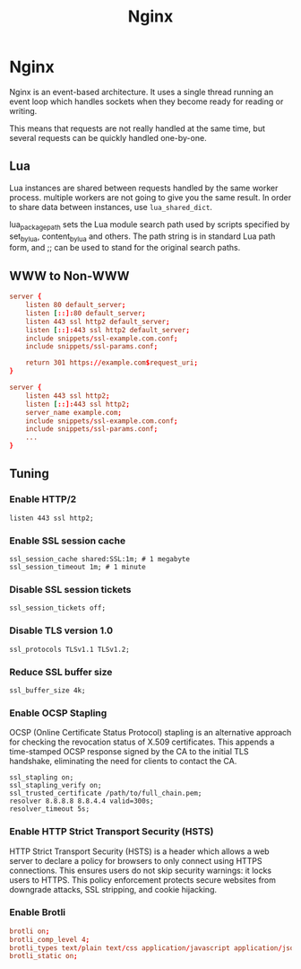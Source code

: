 #+TITLE: Nginx
#+ABSTRACT: Nginx

* Nginx

Nginx is an event-based architecture. It uses a single thread running an event
loop which handles sockets when they become ready for reading or writing.

This means that requests are not really handled at the same time, but
several requests can be quickly handled one-by-one.

** Lua

Lua instances are shared between requests handled by the same worker process.
multiple workers are not going to give you the same result. In order to share
data between instances, use ~lua_shared_dict~.

lua_package_path sets the Lua module search path used by scripts specified by
set_by_lua, content_by_lua and others. The path string is in standard Lua path
form, and ;; can be used to stand for the original search paths.

** WWW to Non-WWW

#+BEGIN_SRC conf
server {
    listen 80 default_server;
    listen [::]:80 default_server;
    listen 443 ssl http2 default_server;
    listen [::]:443 ssl http2 default_server;
    include snippets/ssl-example.com.conf;
    include snippets/ssl-params.conf;

    return 301 https://example.com$request_uri;
}

server {
    listen 443 ssl http2;
    listen [::]:443 ssl http2;
    server_name example.com;
    include snippets/ssl-example.com.conf;
    include snippets/ssl-params.conf;
    ...
}
#+END_SRC

** Tuning

*** Enable HTTP/2

#+BEGIN_SRC plain
listen 443 ssl http2;
#+END_SRC

*** Enable SSL session cache

#+BEGIN_SRC plain
ssl_session_cache shared:SSL:1m; # 1 megabyte
ssl_session_timeout 1m; # 1 minute
#+END_SRC

*** Disable SSL session tickets

#+BEGIN_SRC plain
ssl_session_tickets off;
#+END_SRC

*** Disable TLS version 1.0

#+BEGIN_SRC language
ssl_protocols TLSv1.1 TLSv1.2;
#+END_SRC

*** Reduce SSL buffer size

#+BEGIN_SRC plain
ssl_buffer_size 4k;
#+END_SRC

*** Enable OCSP Stapling

OCSP (Online Certificate Status Protocol) stapling is an alternative approach
for checking the revocation status of X.509 certificates. This appends a
time-stamped OCSP response signed by the CA to the initial TLS handshake,
eliminating the need for clients to contact the CA.

#+BEGIN_SRC plain
ssl_stapling on;
ssl_stapling_verify on;
ssl_trusted_certificate /path/to/full_chain.pem;
resolver 8.8.8.8 8.8.4.4 valid=300s;
resolver_timeout 5s;
#+END_SRC

*** Enable HTTP Strict Transport Security (HSTS)

HTTP Strict Transport Security (HSTS) is a header which allows a web server to
declare a policy for browsers to only connect using HTTPS connections. This
ensures users do not skip security warnings: it locks users to HTTPS. This
policy enforcement protects secure websites from downgrade attacks, SSL
stripping, and cookie hijacking.
*** Enable Brotli

#+BEGIN_SRC conf
brotli on;
brotli_comp_level 4;
brotli_types text/plain text/css application/javascript application/json image/svg+xml application/xml+rss;
brotli_static on;
#+END_SRC
